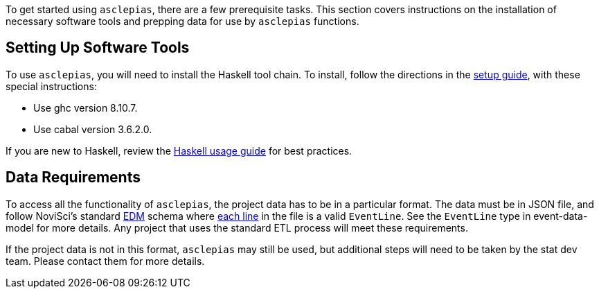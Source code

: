 :navtitle: Getting Started
:description: Instructions on getting started with asclepias
:ghc: 8.10.7
:cabal: 3.6.2.0
// TODO: update edm-path to non-sandbox URL
:edm-path: https://docs.novisci.com/edm-sandbox/latest
:source-highlighter: highlightjs

To get started using `asclepias`, there are a few prerequisite tasks.
This section covers instructions on the installation of necessary software tools
and prepping data for use by `asclepias` functions.

## Setting Up Software Tools
To use `asclepias`, you will need to install the Haskell tool chain.
To install, 
follow the directions in the xref:nsBuild:ROOT:haskell-setup.adoc[setup guide],
with these special instructions:

* Use ghc version {ghc}.
* Use cabal version {cabal}.

If you are new to Haskell, 
review the xref:nsBuild:usage-guides:index.adoc[Haskell usage guide] for best practices.

## Data Requirements
To access all the functionality of `asclepias`,
the project data has to be in a particular format.
The data must be in JSON file, 
and follow
NoviSci's standard 
{edm-path}/index.html#_event_representation[EDM]
schema where http://ndjson.org/[each line]
in the file is a valid `EventLine`.
See the `+EventLine+` type in event-data-model for more details.
Any project that uses the standard ETL process will meet these requirements.

If the project data is not in this format,
`asclepias` may still be used,
but additional steps will need to be taken by the stat dev team.
Please contact them for more details.